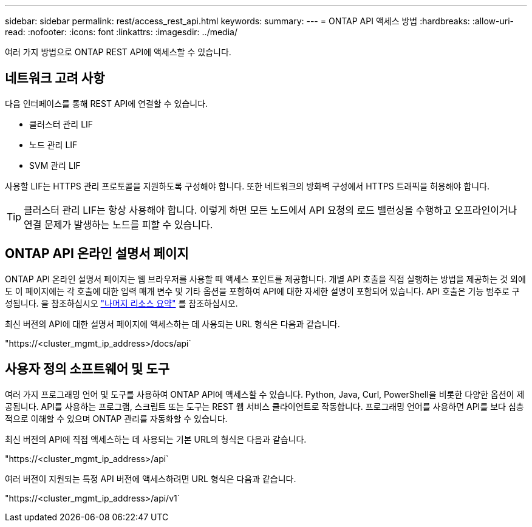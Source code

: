 ---
sidebar: sidebar 
permalink: rest/access_rest_api.html 
keywords:  
summary:  
---
= ONTAP API 액세스 방법
:hardbreaks:
:allow-uri-read: 
:nofooter: 
:icons: font
:linkattrs: 
:imagesdir: ../media/


[role="lead"]
여러 가지 방법으로 ONTAP REST API에 액세스할 수 있습니다.



== 네트워크 고려 사항

다음 인터페이스를 통해 REST API에 연결할 수 있습니다.

* 클러스터 관리 LIF
* 노드 관리 LIF
* SVM 관리 LIF


사용할 LIF는 HTTPS 관리 프로토콜을 지원하도록 구성해야 합니다. 또한 네트워크의 방화벽 구성에서 HTTPS 트래픽을 허용해야 합니다.


TIP: 클러스터 관리 LIF는 항상 사용해야 합니다. 이렇게 하면 모든 노드에서 API 요청의 로드 밸런싱을 수행하고 오프라인이거나 연결 문제가 발생하는 노드를 피할 수 있습니다.



== ONTAP API 온라인 설명서 페이지

ONTAP API 온라인 설명서 페이지는 웹 브라우저를 사용할 때 액세스 포인트를 제공합니다. 개별 API 호출을 직접 실행하는 방법을 제공하는 것 외에도 이 페이지에는 각 호출에 대한 입력 매개 변수 및 기타 옵션을 포함하여 API에 대한 자세한 설명이 포함되어 있습니다. API 호출은 기능 범주로 구성됩니다. 을 참조하십시오 link:../resources/overview_categories.html["나머지 리소스 요약"] 를 참조하십시오.

최신 버전의 API에 대한 설명서 페이지에 액세스하는 데 사용되는 URL 형식은 다음과 같습니다.

"https://<cluster_mgmt_ip_address>/docs/api`



== 사용자 정의 소프트웨어 및 도구

여러 가지 프로그래밍 언어 및 도구를 사용하여 ONTAP API에 액세스할 수 있습니다. Python, Java, Curl, PowerShell을 비롯한 다양한 옵션이 제공됩니다. API를 사용하는 프로그램, 스크립트 또는 도구는 REST 웹 서비스 클라이언트로 작동합니다. 프로그래밍 언어를 사용하면 API를 보다 심층적으로 이해할 수 있으며 ONTAP 관리를 자동화할 수 있습니다.

최신 버전의 API에 직접 액세스하는 데 사용되는 기본 URL의 형식은 다음과 같습니다.

"https://<cluster_mgmt_ip_address>/api`

여러 버전이 지원되는 특정 API 버전에 액세스하려면 URL 형식은 다음과 같습니다.

"https://<cluster_mgmt_ip_address>/api/v1`
